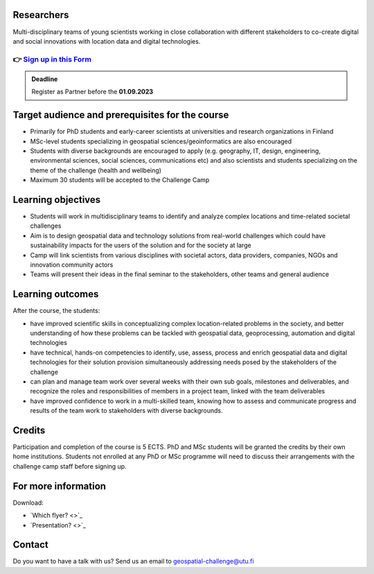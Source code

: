 .. figure:: ../_static/call_researchers.png

Researchers
============

Multi-disciplinary teams of young scientists working in close collaboration with 
different stakeholders to co-create digital and social innovations with 
location data and digital technologies.

👉 `Sign up in this Form <https://forms.gle/5NfP2RqVT1fuiyEU7>`_ 
--------------------------------------------------------

.. admonition:: Deadline

    Register as Partner before the **01.09.2023**

Target audience and prerequisites for the course
==================================================

- Primarily for PhD students and early-career scientists at universities and research organizations in Finland
- MSc-level students specializing in geospatial sciences/geoinformatics are also encouraged
- Students with diverse backgrounds are encouraged to apply (e.g.  geography, IT, design, engineering, environmental sciences, social sciences, communications etc) and also scientists and students specializing on the theme of the challenge (health and wellbeing)
- Maximum 30 students will be accepted to the Challenge Camp

Learning objectives
====================

- Students will work in multidisciplinary teams to identify and analyze complex locations and time-related societal challenges
- Aim is to design geospatial data and technology solutions from real-world challenges which could have sustainability impacts for the users of the solution and for the society at large
- Camp will link scientists from various disciplines with societal actors, data providers, companies, NGOs and innovation community actors
- Teams will present their ideas in the final seminar to the stakeholders, other teams and general audience

Learning outcomes
===================
After the course, the students:

- have improved scientific skills in conceptualizing complex location-related problems in the society, and better understanding of how these problems can be tackled with geospatial data, geoprocessing, automation and digital technologies
- have technical, hands-on competencies to identify, use, assess, process and enrich geospatial data and digital technologies for their solution provision simultaneously addressing needs posed by the stakeholders of the challenge
- can plan and manage team work over several weeks with their own sub goals, milestones and deliverables, and recognize the roles and responsibilities of members in a project team, linked with the team deliverables
- have improved confidence to work in a multi-skilled team, knowing how to assess and communicate progress and results of the team work to stakeholders with diverse backgrounds.

Credits
========
Participation and completion of the course is 5 ECTS. PhD and MSc students 
will be granted the credits by their own home institutions. Students not 
enrolled at any PhD or MSc programme will need to discuss their 
arrangements with the challenge camp staff before signing up.

For more information
======================

Download:

- `Which flyer? <>`_ 
- `Presentation? <>`_ 

Contact
==========
Do you want to have a talk with us? Send us an email to geospatial-challenge@utu.fi